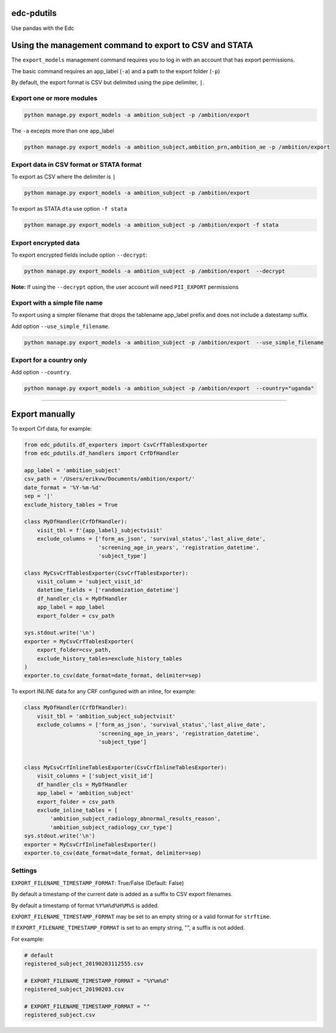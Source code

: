 |pypi| |actions| |codecov| |downloads|

edc-pdutils
+++++++++++

Use pandas with the Edc


Using the management command to export to CSV and STATA
+++++++++++++++++++++++++++++++++++++++++++++++++++++++

The ``export_models`` management command requires you to log in with an account that has export permissions.

The basic command requires an app_label (``-a``) and a path to the export folder (``-p``)

By default, the export format is CSV but delimited using the pipe delimiter, ``|``.

Export one or more modules
==========================

.. code-block:: python

    python manage.py export_models -a ambition_subject -p /ambition/export


The ``-a`` excepts more than one app_label

.. code-block:: python

    python manage.py export_models -a ambition_subject,ambition_prn,ambition_ae -p /ambition/export


Export data in CSV format or STATA format
==========================================
To export as CSV where the delimiter is ``|``

.. code-block:: python

    python manage.py export_models -a ambition_subject -p /ambition/export


To export as STATA ``dta`` use option ``-f stata``

.. code-block:: python

    python manage.py export_models -a ambition_subject -p /ambition/export -f stata


Export encrypted data
=====================
To export encrypted fields include option ``--decrypt``:

.. code-block:: python

    python manage.py export_models -a ambition_subject -p /ambition/export  --decrypt


**Note:** If using the ``--decrypt`` option, the user account will need ``PII_EXPORT`` permissions

Export with a simple file name
==============================

To export using a simpler filename that drops the tablename app_label prefix and does not include a datestamp suffix.

Add option ``--use_simple_filename``.

.. code-block:: python

    python manage.py export_models -a ambition_subject -p /ambition/export  --use_simple_filename

Export for a country only
=========================

Add option ``--country``.

.. code-block:: python

    python manage.py export_models -a ambition_subject -p /ambition/export  --country="uganda"



_________________________________

Export manually
+++++++++++++++

To export Crf data, for example:

.. code-block:: python

    from edc_pdutils.df_exporters import CsvCrfTablesExporter
    from edc_pdutils.df_handlers import CrfDfHandler

    app_label = 'ambition_subject'
    csv_path = '/Users/erikvw/Documents/ambition/export/'
    date_format = '%Y-%m-%d'
    sep = '|'
    exclude_history_tables = True

    class MyDfHandler(CrfDfHandler):
        visit_tbl = f'{app_label}_subjectvisit'
        exclude_columns = ['form_as_json', 'survival_status','last_alive_date',
                           'screening_age_in_years', 'registration_datetime',
                           'subject_type']

    class MyCsvCrfTablesExporter(CsvCrfTablesExporter):
        visit_column = 'subject_visit_id'
        datetime_fields = ['randomization_datetime']
        df_handler_cls = MyDfHandler
        app_label = app_label
        export_folder = csv_path

    sys.stdout.write('\n')
    exporter = MyCsvCrfTablesExporter(
        export_folder=csv_path,
        exclude_history_tables=exclude_history_tables
    )
    exporter.to_csv(date_format=date_format, delimiter=sep)

To export INLINE data for any CRF configured with an inline, for example:

.. code-block:: python

    class MyDfHandler(CrfDfHandler):
        visit_tbl = 'ambition_subject_subjectvisit'
        exclude_columns = ['form_as_json', 'survival_status','last_alive_date',
                           'screening_age_in_years', 'registration_datetime',
                           'subject_type']


    class MyCsvCrfInlineTablesExporter(CsvCrfInlineTablesExporter):
        visit_columns = ['subject_visit_id']
        df_handler_cls = MyDfHandler
        app_label = 'ambition_subject'
        export_folder = csv_path
        exclude_inline_tables = [
            'ambition_subject_radiology_abnormal_results_reason',
            'ambition_subject_radiology_cxr_type']
    sys.stdout.write('\n')
    exporter = MyCsvCrfInlineTablesExporter()
    exporter.to_csv(date_format=date_format, delimiter=sep)


Settings
========

``EXPORT_FILENAME_TIMESTAMP_FORMAT``: True/False (Default: False)

By default a timestamp of the current date is added as a suffix to CSV export filenames.

By default a timestamp of format ``%Y%m%d%H%M%S`` is added.

``EXPORT_FILENAME_TIMESTAMP_FORMAT`` may be set to an empty string or a valid format for ``strftime``.

If ``EXPORT_FILENAME_TIMESTAMP_FORMAT`` is set to an empty string, "", a suffix is not added.

For example:

.. code-block:: bash

    # default
    registered_subject_20190203112555.csv

    # EXPORT_FILENAME_TIMESTAMP_FORMAT = "%Y%m%d"
    registered_subject_20190203.csv

    # EXPORT_FILENAME_TIMESTAMP_FORMAT = ""
    registered_subject.csv

.. |pypi| image:: https://img.shields.io/pypi/v/edc-pdutils.svg
    :target: https://pypi.python.org/pypi/edc-pdutils

.. |actions| image:: https://github.com/clinicedc/edc-pdutils/actions/workflows/build.yml/badge.svg
  :target: https://github.com/clinicedc/edc-pdutils/actions/workflows/build.yml

.. |codecov| image:: https://codecov.io/gh/clinicedc/edc-pdutils/branch/develop/graph/badge.svg
  :target: https://codecov.io/gh/clinicedc/edc-pdutils

.. |downloads| image:: https://pepy.tech/badge/edc-pdutils
   :target: https://pepy.tech/project/edc-pdutils
